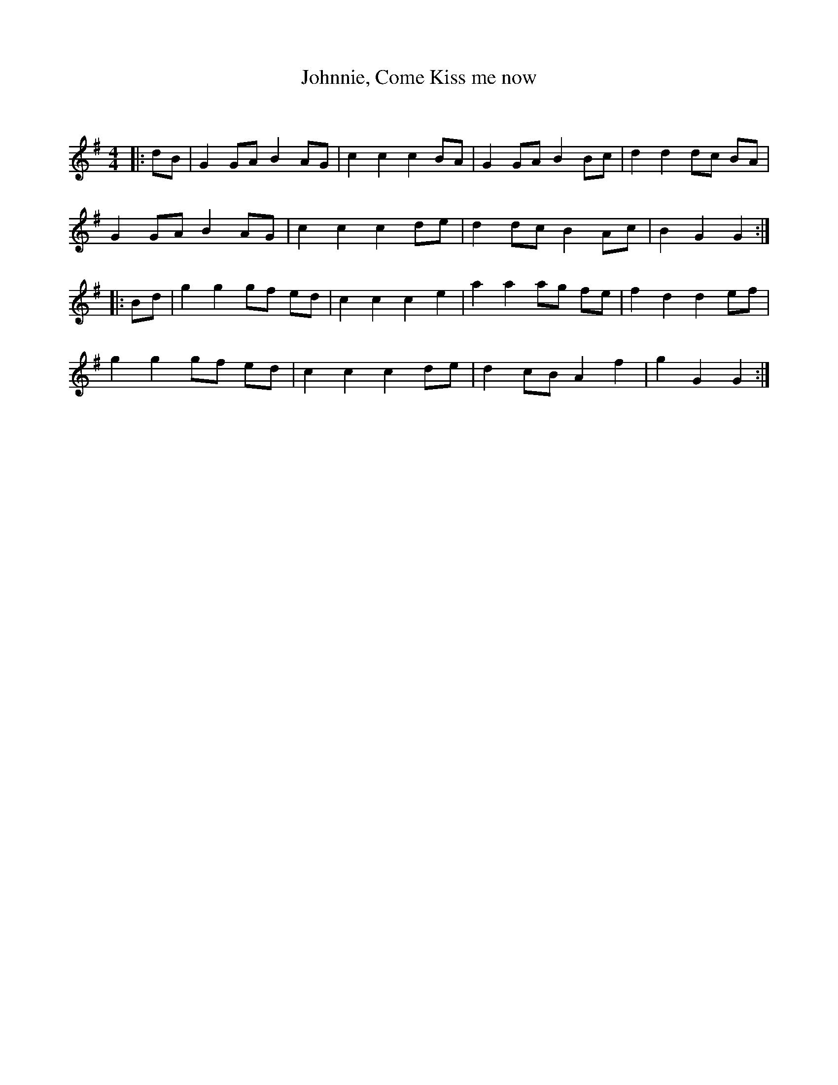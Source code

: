 X:1
T: Johnnie, Come Kiss me now
C:
R:Reel
Q: 232
K:G
M:4/4
L:1/8
|:dB|G2 GA B2 AG|c2 c2 c2 BA|G2 GA B2 Bc|d2 d2 dc BA|
G2 GA B2 AG|c2 c2 c2 de|d2 dc B2 Ac|B2 G2 G2:|
|:Bd|g2 g2 gf ed|c2 c2 c2 e2|a2 a2 ag fe|f2 d2 d2 ef|
g2 g2 gf ed|c2 c2 c2 de|d2 cB A2 f2|g2 G2 G2:|
